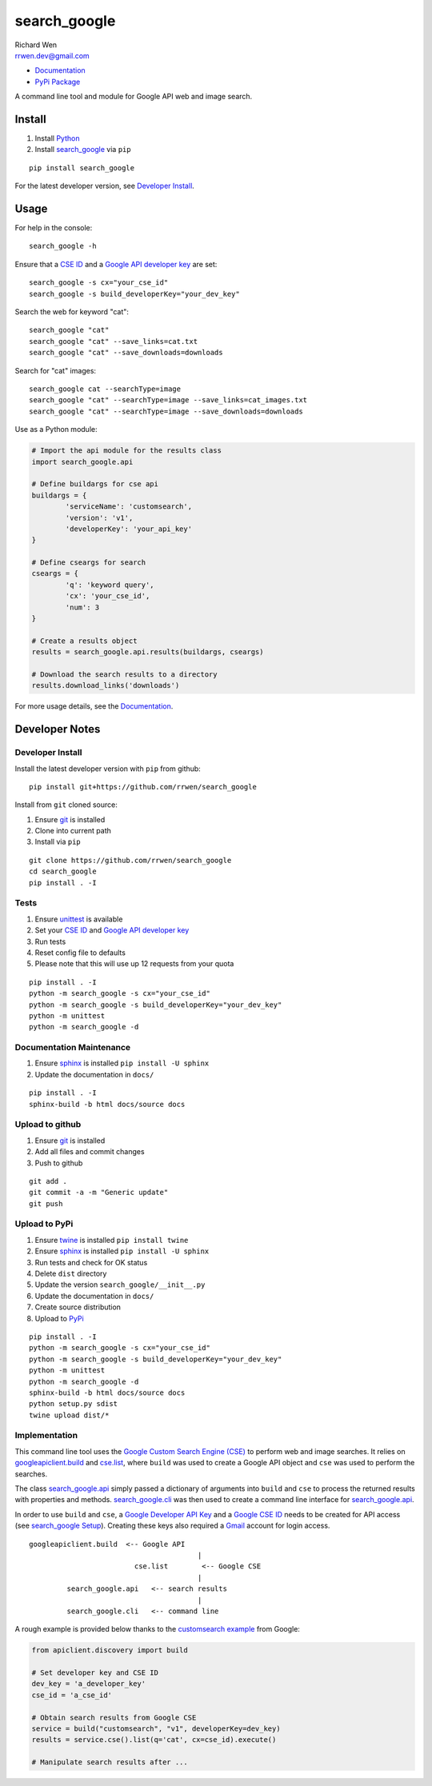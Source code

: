 search_google
=============

| Richard Wen
| rrwen.dev@gmail.com

* `Documentation <https://rrwen.github.io/search_google>`_
* `PyPi Package <https://pypi.python.org/pypi/search_google>`_

A command line tool and module for Google API web and image search.


Install
-------

1. Install `Python <https://www.python.org/downloads/>`_
2. Install `search_google <https://pypi.python.org/pypi/search-google>`_ via ``pip``

::
	
	pip install search_google
	
For the latest developer version, see `Developer Install`_.
	
Usage
-----

For help in the console::
	
	search_google -h
	
Ensure that a `CSE ID <https://support.google.com/customsearch/answer/2649143?hl=en>`_ and a `Google API developer key <https://developers.google.com/api-client-library/python/auth/api-keys>`_ are set::

	search_google -s cx="your_cse_id"
	search_google -s build_developerKey="your_dev_key"

Search the web for keyword "cat"::
	
	search_google "cat"
	search_google "cat" --save_links=cat.txt
	search_google "cat" --save_downloads=downloads

Search for "cat" images::
	
	search_google cat --searchType=image
	search_google "cat" --searchType=image --save_links=cat_images.txt
	search_google "cat" --searchType=image --save_downloads=downloads
	
Use as a Python module:

.. code-block:: python

	# Import the api module for the results class
	import search_google.api
	
	# Define buildargs for cse api
	buildargs = {
		'serviceName': 'customsearch',
		'version': 'v1',
		'developerKey': 'your_api_key'
	}
	
	# Define cseargs for search
	cseargs = {
		'q': 'keyword query',
		'cx': 'your_cse_id',
		'num': 3
	}
	
	# Create a results object
	results = search_google.api.results(buildargs, cseargs)
	
	# Download the search results to a directory
	results.download_links('downloads')
	
For more usage details, see the `Documentation <https://rrwen.github.io/search_google>`_.

Developer Notes
---------------

Developer Install
*****************

Install the latest developer version with ``pip`` from github::
	
	pip install git+https://github.com/rrwen/search_google
	
Install from ``git`` cloned source:

1. Ensure `git <https://git-scm.com/>`_ is installed
2. Clone into current path
3. Install via ``pip``

::

	git clone https://github.com/rrwen/search_google
	cd search_google
	pip install . -I
	
Tests
*****

1. Ensure `unittest <https://docs.python.org/2.7/library/unittest.html>`_ is available
2. Set your `CSE ID <https://support.google.com/customsearch/answer/2649143?hl=en>`_ and `Google API developer key <https://developers.google.com/api-client-library/python/auth/api-keys>`_
3. Run tests
4. Reset config file to defaults
5. Please note that this will use up 12 requests from your quota

::
	
	pip install . -I
	python -m search_google -s cx="your_cse_id"
	python -m search_google -s build_developerKey="your_dev_key"
	python -m unittest
	python -m search_google -d

Documentation Maintenance
*************************

1. Ensure `sphinx <https://github.com/sphinx-doc/sphinx/>`_ is installed ``pip install -U sphinx``
2. Update the documentation in ``docs/``

::
	
	pip install . -I
	sphinx-build -b html docs/source docs

Upload to github
****************

1. Ensure `git <https://git-scm.com/>`_ is installed
2. Add all files and commit changes
3. Push to github

::
	
	git add .
	git commit -a -m "Generic update"
	git push
	
Upload to PyPi
**************

1. Ensure `twine <https://pypi.python.org/pypi/twine>`_ is installed ``pip install twine``
2. Ensure `sphinx <https://github.com/sphinx-doc/sphinx/>`_ is installed ``pip install -U sphinx``
3. Run tests and check for OK status
4. Delete ``dist`` directory
5. Update the version ``search_google/__init__.py``
6. Update the documentation in ``docs/``
7. Create source distribution
8. Upload to `PyPi <https://pypi.python.org/pypi>`_

::
	
	pip install . -I
	python -m search_google -s cx="your_cse_id"
	python -m search_google -s build_developerKey="your_dev_key"
	python -m unittest
	python -m search_google -d
	sphinx-build -b html docs/source docs
	python setup.py sdist
	twine upload dist/*
	
Implementation
**************

This command line tool uses the `Google Custom Search Engine (CSE) <https://developers.google.com/api-client-library/python/apis/customsearch/v1>`_ to perform web and image searches. It relies on `googleapiclient.build <https://google.github.io/google-api-python-client/docs/epy/googleapiclient.discovery-module.html#build>`_ and `cse.list <https://developers.google.com/resources/api-libraries/documentation/customsearch/v1/python/latest/customsearch_v1.cse.html>`_, where ``build`` was used to create a Google API object and ``cse`` was used to perform the searches.

The class `search_google.api <https://rrwen.github.io/search_google/#module-api>`_ simply passed a dictionary of arguments into ``build`` and ``cse`` to process the returned results with properties and methods. `search_google.cli <https://rrwen.github.io/search_google/#module-cli>`_ was then used to create a command line interface for `search_google.api <https://rrwen.github.io/search_google/#module-api>`_.

In order to use ``build`` and ``cse``, a `Google Developer API Key <https://developers.google.com/api-client-library/python/auth/api-keys>`_ and a `Google CSE ID <https://cse.google.com/all>`_ needs to be created for API access (see `search_google Setup <https://rrwen.github.io/search_google/#setup>`_). Creating these keys also required a `Gmail <https://www.google.com/gmail>`_ account for login access.

::
	
					googleapiclient.build  <-- Google API
										|                    
								 cse.list        <-- Google CSE
										|
						 search_google.api   <-- search results
										|
						 search_google.cli   <-- command line

A rough example is provided below thanks to the `customsearch example <https://github.com/google/google-api-python-client/blob/master/samples/customsearch/main.py>`_ from Google:

.. code-block:: python
	
	from apiclient.discovery import build
	
	# Set developer key and CSE ID
	dev_key = 'a_developer_key'
	cse_id = 'a_cse_id'
	
	# Obtain search results from Google CSE
	service = build("customsearch", "v1", developerKey=dev_key)
	results = service.cse().list(q='cat', cx=cse_id).execute()
	
	# Manipulate search results after ...
